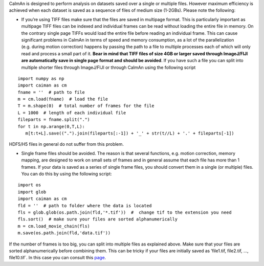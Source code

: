 CaImAn is designed to perform analysis on datasets saved over a single
or multiple files. However maximum efficiency is achieved when each
dataset is saved as a sequence of files of medium size (1-2GBs). Please
note the following:

-  If you’re using TIFF files make sure that the files are saved in
   multipage format. This is particularly important as multipage TIFF
   files can be indexed and individual frames can be read without
   loading the entire file in memory. On the contrary single page TIFFs
   would load the entire file before reading an individual frame. This
   can cause significant problems in CaImAn in terms of speed and memory
   consumption, as a lot of the parallelization (e.g. during motion
   correction) happens by passing the path to a file to multiple
   processes each of which will only read and process a small part of
   it. **Bear in mind that TIFF files of size 4GB or larger saved
   through ImageJ/FIJI are automatically save in single page format and
   should be avoided**. If you have such a file you can split into
   multiple shorter files through ImageJ/FIJI or through CaImAn using
   the following script

::

   import numpy as np
   import caiman as cm
   fname = ''  # path to file
   m = cm.load(fname)  # load the file
   T = m.shape(0)  # total number of frames for the file
   L = 1000  # length of each individual file
   fileparts = fname.split(".")
   for t in np.arange(0,T,L):
      m[t:t+L].save((".").join(fileparts[:-1]) + '_' + str(t//L) + '.' + fileparts[-1])

HDF5/H5 files in general do not suffer from this problem.

-  Single frame files should be avoided. The reason is that several
   functions, e.g. motion correction, memory mapping, are designed to
   work on small sets of frames and in general assume that each file has
   more than 1 frames. If your data is saved as a series of single frame
   files, you should convert them in a single (or multiple) files. You
   can do this by using the following script:

::

   import os
   import glob
   import caiman as cm
   fld = ''  # path to folder where the data is located
   fls = glob.glob(os.path.join(fld,'*.tif'))  #  change tif to the extension you need
   fls.sort()  # make sure your files are sorted alphanumerically
   m = cm.load_movie_chain(fls)
   m.save(os.path.join(fld,'data.tif'))

If the number of frames is too big, you can split into multiple files as
explained above. Make sure that your files are sorted alphanumerically
before combining them. This can be tricky if your files are initially
saved as ’file1.tif, file2.tif, …, file10.tif`. In this case you can
consult this `page <https://wiki.python.org/moin/HowTo/Sorting>`__.
